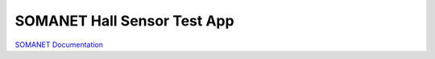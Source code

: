 SOMANET Hall Sensor Test App
=============================


`SOMANET Documentation <http://doc.synapticon.com/software/sc_sncn_motorcontrol/examples/app_test_hall/doc/index>`_

